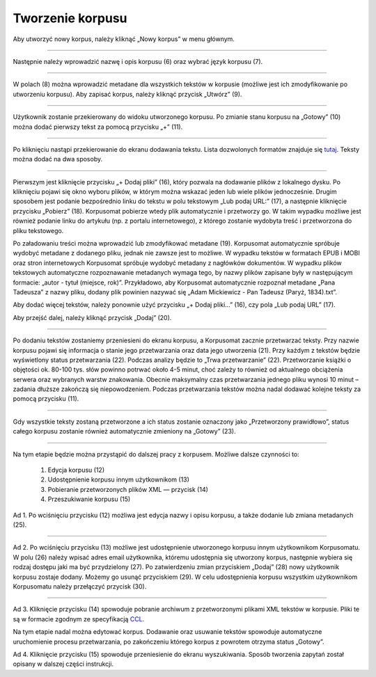 Tworzenie korpusu
=================

Aby utworzyć nowy korpus, należy kliknąć „Nowy korpus” w menu głównym.

|image4|

--------------

Następnie należy wprowadzić nazwę i opis korpusu (6) oraz
wybrać język korpusu (7).

|image5|

--------------

W polach (8) można wprowadzić metadane dla wszystkich tekstów w korpusie
(możliwe jest ich zmodyfikowanie po utworzeniu korpusu). Aby zapisać korpus, należy kliknąć
przycisk „Utwórz” (9).

|image6|

--------------

Użytkownik zostanie przekierowany do widoku utworzonego korpusu. Po zmianie stanu korpusu na „Gotowy” (10)
można dodać pierwszy tekst za pomocą przycisku „+” (11).

|image7|

--------------

Po kliknięciu nastąpi przekierowanie do ekranu dodawania tekstu. Lista dozwolonych formatów znajduje
się `tutaj <https://korpusomat.pl/overview>`__. Teksty można dodać na dwa sposoby.

|image8|

--------------

Pierwszym jest kliknięcie przycisku „+ Dodaj pliki” (16), który pozwala na dodawanie plików
z lokalnego dysku. Po kliknięciu pojawi się okno wyboru plików, w którym można wskazać jeden
lub wiele plików jednocześnie. Drugim sposobem jest podanie bezpośrednio linku do tekstu w polu tekstowym 
„Lub podaj URL:” (17), a
następnie kliknięcie przycisku „Pobierz” (18).
Korpusomat pobierze wtedy plik automatycznie i przetworzy go. W takim wypadku możliwe jest również
podanie linku do artykułu (np. z portalu
internetowego), z którego zostanie wydobyta treść i przetworzona do pliku tekstowego. 

Po załadowaniu treści można wprowadzić lub zmodyfikować metadane (19). Korpusomat automatycznie
spróbuje wydobyć metadane z dodanego pliku, jednak nie
zawsze jest to możliwe. W wypadku tekstów w formatach EPUB i MOBI oraz stron internetowych Korpusomat spróbuje wydobyć metadany z nagłówków dokumentów. W wypadku plików tekstowych automatyczne rozpoznawanie metadanych wymaga tego, by nazwy plików zapisane były w następującym formacie:
„autor - tytuł (miejsce, rok)”. Przykładowo, aby
Korpusomat automatycznie rozpoznał metadane „Pana Tadeusza” z nazwy pliku, dodany plik powinien nazywać
się „Adam Mickiewicz - Pan Tadeusz (Paryż, 1834).txt”.

Aby dodać więcej tekstów, należy ponownie użyć przycisku „+ Dodaj pliki…” (16), czy  pola
„Lub podaj URL” (17).

|image9|

Aby przejść dalej, należy kliknąć przycisk „Dodaj” (20).

--------------

Po dodaniu tekstów zostaniemy przeniesieni do ekranu korpusu, a Korpusomat 
zacznie przetwarzać teksty. Przy nazwie korpusu pojawi się informacja o stanie jego przetwarzania oraz 
data jego utworzenia (21).
Przy każdym z tekstów będzie wyświetlony status przetwarzania (22). Podczas analizy będzie to „Trwa przetwarzanie” (22). 
Przetworzanie książki o objętości ok. 80-100 tys. słów powinno potrwać około 4-5 minut, choć zależy to również od aktualnego obciążenia serwera oraz
wybranych warstw znakowania. Obecnie maksymalny czas przetwarzania jednego pliku wynosi 10 minut – zadania
dłuższe zakończą się niepowodzeniem. Podczas przetwarzania tekstów można nadal dodawać kolejne
teksty za pomocą przycisku (11).

|image10|

--------------

Gdy wszystkie teksty zostaną przetworzone a ich status zostanie oznaczony jako „Przetworzony prawidłowo”, 
status całego korpusu zostanie również automatycznie zmieniony na „Gotowy” (23).

|image11|

--------------

Na tym etapie będzie można przystąpić do dalszej pracy z korpusem. Możliwe dalsze czynności to:

 1. Edycja korpusu (12)
 2. Udostępnienie korpusu innym użytkownikom (13)
 3. Pobieranie przetworzonych plików XML — przycisk (14)
 4. Przeszukiwanie korpusu (15)

Ad 1.
Po wciśnięciu przycisku (12) możliwa jest edycja nazwy i opisu korpusu,
a także dodanie lub zmiana metadanych (25).


|image12|

--------------

Ad 2.
Po wciśnięciu przycisku (13) możliwe jest udostępnienie utworzonego
korpusu innym użytkownikom Korpusomatu. W polu (26) należy wpisać
adres email użytkownika, któremu udostępnia się utworzony korpus,
następnie wybiera się rodzaj dostępu jaki ma być przydzielony (27).
Po zatwierdzeniu zmian przyciskiem „Dodaj” (28) nowy użytkownik korpusu
zostaje dodany. Możemy go usunąć przyciskiem (29). W celu udostępnienia
korpusu wszystkim użytkownikom Korpusomatu należy przełączyć przycisk (30).


|image13|

--------------

Ad 3.
Kliknięcie przycisku (14) spowoduje pobranie archiwum
z przetworzonymi plikami XML tekstów w korpusie. Pliki
te są w formacie zgodnym ze specyfikacją
`CCL <http://www.nlp.pwr.wroc.pl/redmine/projects/corpus2/wiki/CCL_format>`__.

Na tym etapie nadal można edytować korpus. Dodawanie
oraz usuwanie tekstów spowoduje automatyczne
uruchomienie procesu przetwarzania, po zakończeniu
którego korpus z powrotem otrzyma status „Gotowy”.

Ad 4.
Kliknięcie przycisku (15) spowoduje przeniesienie do ekranu wyszukiwania.
Sposób tworzenia zapytań został opisany w dalszej części instrukcji.

.. |image4| image:: ../img/new_img/4.png
   :class: center-block
.. |image5| image:: ../img/new_img/5.png
   :class: center-block
.. |image6| image:: ../img/new_img/6.png
   :class: center-block
.. |image7| image:: ../img/new_img/7.png
   :class: center-block
.. |image8| image:: ../img/new_img/8.png
   :class: center-block
.. |image9| image:: ../img/new_img/9.png
   :class: center-block
.. |image10| image:: ../img/new_img/10.png
   :class: center-block
.. |image11| image:: ../img/new_img/11.png
   :class: center-block
.. |image12| image:: ../img/new_img/12.png
   :class: center-block
.. |image13| image:: ../img/new_img/13.png
   :class: center-block
